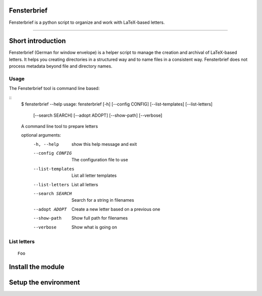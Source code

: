Fensterbrief
============

Fensterbrief is a python script to organize and work with LaTeX-based letters.

----

Short introduction
==================

Fensterbrief (German for window envelope) is a helper script to manage the creation
and archival of LaTeX-based letters. It helps you creating directories in a structured
way and to name files in a consistent way. Fensterbrief does not process metadata
beyond file and directory names.


Usage
-----

The Fensterbrief tool is command line based:

::
   $ fensterbrief --help
   usage: fensterbrief [-h] [--config CONFIG] [--list-templates] [--list-letters]
                       [--search SEARCH] [--adopt ADOPT] [--show-path]
		       [--verbose]

   A command line tool to prepare letters

   optional arguments:
     -h, --help        show this help message and exit
     --config CONFIG   The configuration file to use
     --list-templates  List all letter templates
     --list-letters    List all letters
     --search SEARCH   Search for a string in filenames
     --adopt ADOPT     Create a new letter based on a previous one
     --show-path       Show full path for filenames
     --verbose         Show what is going on



List letters
------------

::

   Foo
   


Install the module
==================



Setup the environment
=====================






